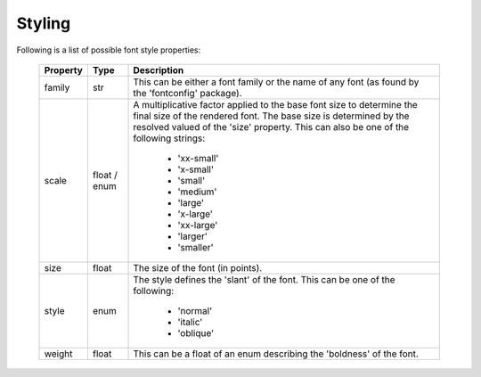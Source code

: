 .. _plot2d_font_styling:

Styling
-------

Following is a list of possible font style properties:

      +--------------+--------------+-------------------------------------+
      | **Property** | **Type**     | **Description**                     |
      +==============+==============+=====================================+
      | family       | str          | This can be either a font family or |
      |              |              | the name of any font                |
      |              |              | (as found by the 'fontconfig'       |
      |              |              | package).                           |
      +--------------+--------------+-------------------------------------+
      | scale        | float / enum | A multiplicative factor applied to  |
      |              |              | the base font size to determine the |
      |              |              | final size of the rendered font.    |
      |              |              | The base size is determined by the  |
      |              |              | resolved valued of the 'size'       |
      |              |              | property.  This can also be one of  |
      |              |              | the following strings:              |
      |              |              |                                     |
      |              |              |    * 'xx-small'                     |
      |              |              |    * 'x-small'                      |
      |              |              |    * 'small'                        |
      |              |              |    * 'medium'                       |
      |              |              |    * 'large'                        |
      |              |              |    * 'x-large'                      |
      |              |              |    * 'xx-large'                     |
      |              |              |    * 'larger'                       |
      |              |              |    * 'smaller'                      |
      +--------------+--------------+-------------------------------------+
      | size         | float        | The size of the font (in points).   |
      +--------------+--------------+-------------------------------------+
      | style        | enum         | The style defines the 'slant' of    |
      |              |              | the font.  This can be one of       |
      |              |              | the following:                      |
      |              |              |                                     |
      |              |              |    * 'normal'                       |
      |              |              |    * 'italic'                       |
      |              |              |    * 'oblique'                      |
      +--------------+--------------+-------------------------------------+
      | weight       | float        | This can be a float of an enum      |
      |              |              | describing the 'boldness' of the    |
      |              |              | font.                               |
      +--------------+--------------+-------------------------------------+

